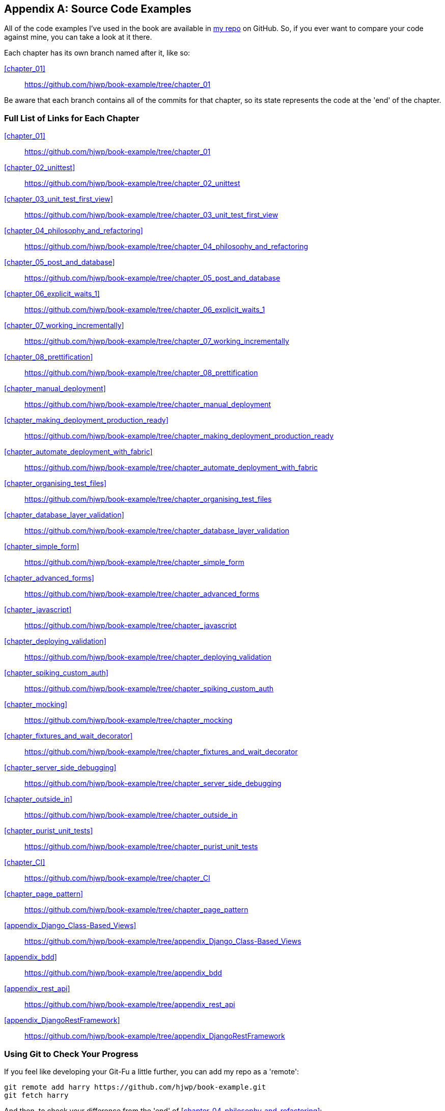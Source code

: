 [[appendix_github_links]]
[appendix]
Source Code Examples
--------------------

((("code examples, obtaining and using")))All
of the code examples I've used in
the book are available in https://github.com/hjwp/book-example/[my repo] on
GitHub.  So, if you ever want to compare your code against mine, you can take a
look at it there.

Each chapter has its own branch named after it, like so:

<<chapter_01>>:: https://github.com/hjwp/book-example/tree/chapter_01

Be aware that each branch contains all of the commits for that chapter,
so its state represents the code at the 'end' of the chapter.

Full List of Links for Each Chapter
~~~~~~~~~~~~~~~~~~~~~~~~~~~~~~~~~~~

<<chapter_01>>:: https://github.com/hjwp/book-example/tree/chapter_01
<<chapter_02_unittest>>:: https://github.com/hjwp/book-example/tree/chapter_02_unittest
<<chapter_03_unit_test_first_view>>:: https://github.com/hjwp/book-example/tree/chapter_03_unit_test_first_view
<<chapter_04_philosophy_and_refactoring>>:: https://github.com/hjwp/book-example/tree/chapter_04_philosophy_and_refactoring
<<chapter_05_post_and_database>>:: https://github.com/hjwp/book-example/tree/chapter_05_post_and_database
<<chapter_06_explicit_waits_1>>:: https://github.com/hjwp/book-example/tree/chapter_06_explicit_waits_1
<<chapter_07_working_incrementally>>:: https://github.com/hjwp/book-example/tree/chapter_07_working_incrementally
<<chapter_08_prettification>>:: https://github.com/hjwp/book-example/tree/chapter_08_prettification
<<chapter_manual_deployment>>:: https://github.com/hjwp/book-example/tree/chapter_manual_deployment
<<chapter_making_deployment_production_ready>>:: https://github.com/hjwp/book-example/tree/chapter_making_deployment_production_ready
<<chapter_automate_deployment_with_fabric>>:: https://github.com/hjwp/book-example/tree/chapter_automate_deployment_with_fabric
<<chapter_organising_test_files>>:: https://github.com/hjwp/book-example/tree/chapter_organising_test_files
<<chapter_database_layer_validation>>:: https://github.com/hjwp/book-example/tree/chapter_database_layer_validation
<<chapter_simple_form>>:: https://github.com/hjwp/book-example/tree/chapter_simple_form
<<chapter_advanced_forms>>:: https://github.com/hjwp/book-example/tree/chapter_advanced_forms
<<chapter_javascript>>:: https://github.com/hjwp/book-example/tree/chapter_javascript
<<chapter_deploying_validation>>:: https://github.com/hjwp/book-example/tree/chapter_deploying_validation
<<chapter_spiking_custom_auth>>:: https://github.com/hjwp/book-example/tree/chapter_spiking_custom_auth
<<chapter_mocking>>:: https://github.com/hjwp/book-example/tree/chapter_mocking
<<chapter_fixtures_and_wait_decorator>>:: https://github.com/hjwp/book-example/tree/chapter_fixtures_and_wait_decorator
<<chapter_server_side_debugging>>:: https://github.com/hjwp/book-example/tree/chapter_server_side_debugging
<<chapter_outside_in>>:: https://github.com/hjwp/book-example/tree/chapter_outside_in
<<chapter_purist_unit_tests>>:: https://github.com/hjwp/book-example/tree/chapter_purist_unit_tests
<<chapter_CI>>:: https://github.com/hjwp/book-example/tree/chapter_CI
<<chapter_page_pattern>>:: https://github.com/hjwp/book-example/tree/chapter_page_pattern
<<appendix_Django_Class-Based_Views>>:: https://github.com/hjwp/book-example/tree/appendix_Django_Class-Based_Views
<<appendix_bdd>>:: https://github.com/hjwp/book-example/tree/appendix_bdd
<<appendix_rest_api>>:: https://github.com/hjwp/book-example/tree/appendix_rest_api
<<appendix_DjangoRestFramework>>:: https://github.com/hjwp/book-example/tree/appendix_DjangoRestFramework



Using Git to Check Your Progress
~~~~~~~~~~~~~~~~~~~~~~~~~~~~~~~~

If you feel like developing your Git-Fu a little further, you can add
my repo as a 'remote':

[role="skipme"]
-----
git remote add harry https://github.com/hjwp/book-example.git
git fetch harry
-----

And then, to check your difference from the 'end' of <<chapter_04_philosophy_and_refactoring>>:

[role="skipme"]
----
git diff harry/chapter_04_philosophy_and_refactoring
----

Git can handle multiple remotes, so you can still do this even if you're
already pushing your code up to GitHub or Bitbucket.

Be aware that the precise order of, say, methods in a class may differ
between your version and mine.  It may make diffs hard to read.

Downloading a ZIP File for a Chapter
~~~~~~~~~~~~~~~~~~~~~~~~~~~~~~~~~~~~

If, for whatever reason, you want to "start from scratch" for a chapter, or
skip ahead,footnote:[I don't recommend skipping ahead. I haven't designed the
chapters to stand on their own; each relies on the previous ones, so it may be
more confusing than anything else...]
and/or you're just not comfortable with Git, you can download a version of my
code as a ZIP file, from URLs following this pattern:

https://github.com/hjwp/book-example/archive/chapter_01.zip

https://github.com/hjwp/book-example/archive/chapter_04_philosophy_and_refactoring.zip


Don't Let it Become a Crutch!
~~~~~~~~~~~~~~~~~~~~~~~~~~~~~

Try not to sneak a peek at the answers unless you're really, really stuck.
Like I said at the beginning of the last chapter, there's a lot of value in
debugging errors all by yourself, and in real life, there's no "harrys repo" to
check against and find all the answers.

